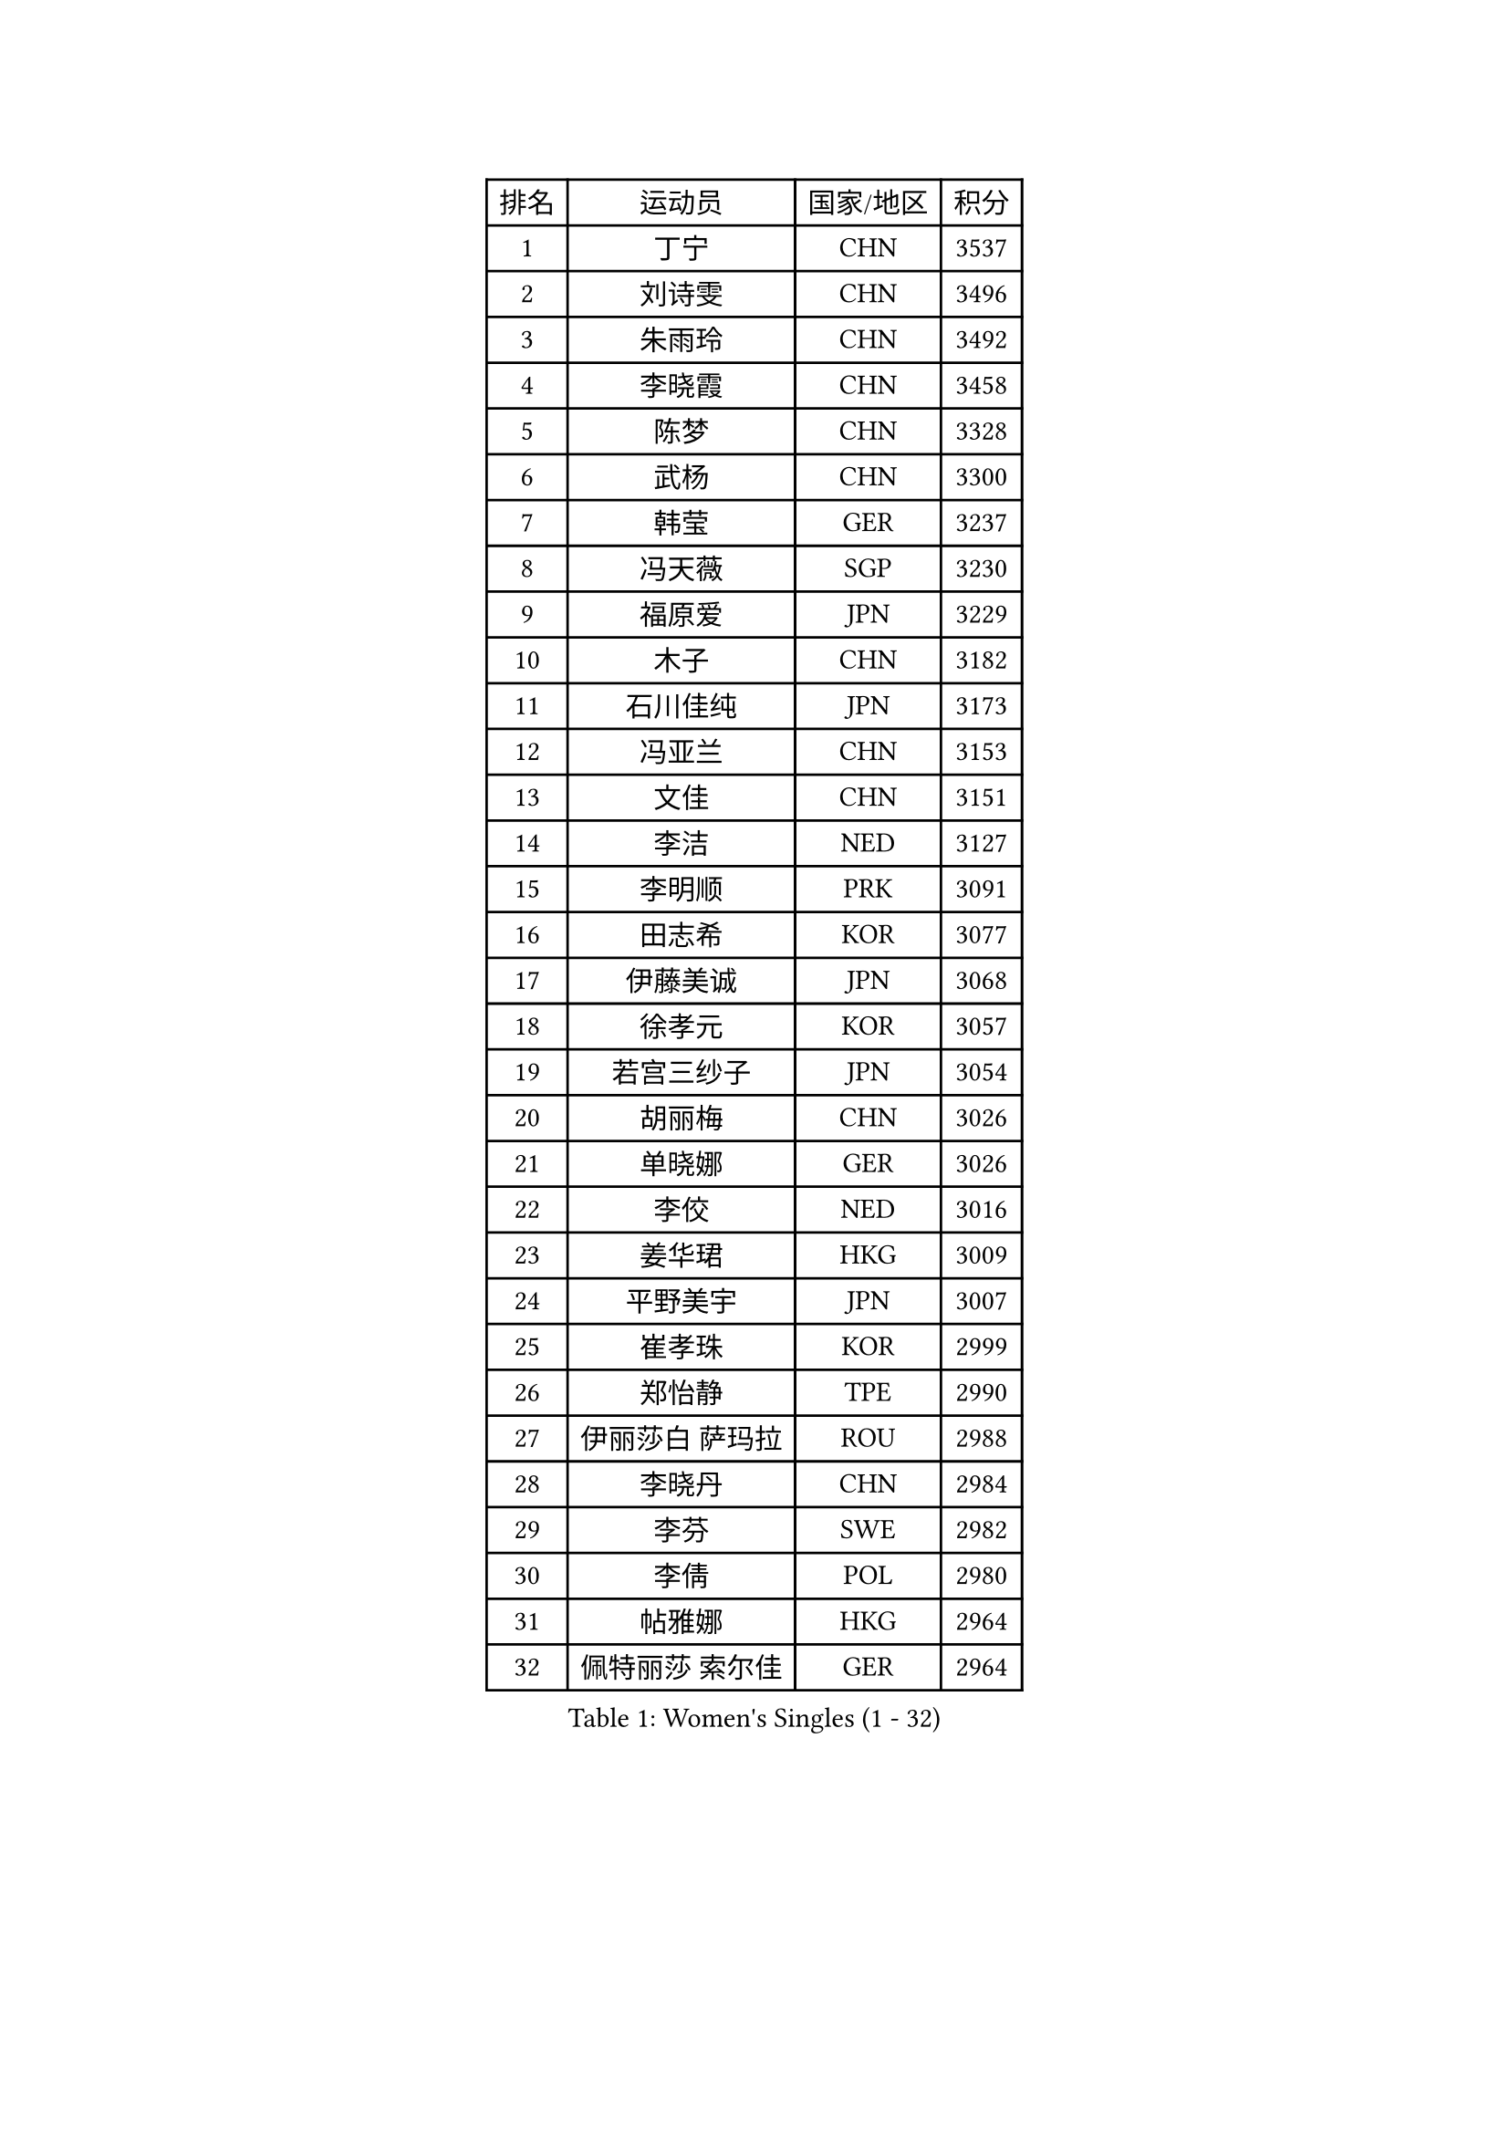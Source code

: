 
#set text(font: ("Courier New", "NSimSun"))
#figure(
  caption: "Women's Singles (1 - 32)",
    table(
      columns: 4,
      [排名], [运动员], [国家/地区], [积分],
      [1], [丁宁], [CHN], [3537],
      [2], [刘诗雯], [CHN], [3496],
      [3], [朱雨玲], [CHN], [3492],
      [4], [李晓霞], [CHN], [3458],
      [5], [陈梦], [CHN], [3328],
      [6], [武杨], [CHN], [3300],
      [7], [韩莹], [GER], [3237],
      [8], [冯天薇], [SGP], [3230],
      [9], [福原爱], [JPN], [3229],
      [10], [木子], [CHN], [3182],
      [11], [石川佳纯], [JPN], [3173],
      [12], [冯亚兰], [CHN], [3153],
      [13], [文佳], [CHN], [3151],
      [14], [李洁], [NED], [3127],
      [15], [李明顺], [PRK], [3091],
      [16], [田志希], [KOR], [3077],
      [17], [伊藤美诚], [JPN], [3068],
      [18], [徐孝元], [KOR], [3057],
      [19], [若宫三纱子], [JPN], [3054],
      [20], [胡丽梅], [CHN], [3026],
      [21], [单晓娜], [GER], [3026],
      [22], [李佼], [NED], [3016],
      [23], [姜华珺], [HKG], [3009],
      [24], [平野美宇], [JPN], [3007],
      [25], [崔孝珠], [KOR], [2999],
      [26], [郑怡静], [TPE], [2990],
      [27], [伊丽莎白 萨玛拉], [ROU], [2988],
      [28], [李晓丹], [CHN], [2984],
      [29], [李芬], [SWE], [2982],
      [30], [李倩], [POL], [2980],
      [31], [帖雅娜], [HKG], [2964],
      [32], [佩特丽莎 索尔佳], [GER], [2964],
    )
  )#pagebreak()

#set text(font: ("Courier New", "NSimSun"))
#figure(
  caption: "Women's Singles (33 - 64)",
    table(
      columns: 4,
      [排名], [运动员], [国家/地区], [积分],
      [33], [金景娥], [KOR], [2958],
      [34], [MIKHAILOVA Polina], [RUS], [2956],
      [35], [车晓曦], [CHN], [2947],
      [36], [#text(gray, "MOON Hyunjung")], [KOR], [2926],
      [37], [李皓晴], [HKG], [2923],
      [38], [于梦雨], [SGP], [2920],
      [39], [沈燕飞], [ESP], [2918],
      [40], [侯美玲], [TUR], [2918],
      [41], [石垣优香], [JPN], [2900],
      [42], [杨晓欣], [MON], [2891],
      [43], [倪夏莲], [LUX], [2890],
      [44], [PESOTSKA Margaryta], [UKR], [2888],
      [45], [傅玉], [POR], [2886],
      [46], [POTA Georgina], [HUN], [2883],
      [47], [杜凯琹], [HKG], [2867],
      [48], [索菲亚 波尔卡诺娃], [AUT], [2865],
      [49], [梁夏银], [KOR], [2851],
      [50], [GU Ruochen], [CHN], [2850],
      [51], [IVANCAN Irene], [GER], [2846],
      [52], [MONTEIRO DODEAN Daniela], [ROU], [2838],
      [53], [NG Wing Nam], [HKG], [2835],
      [54], [邵杰妮], [POR], [2828],
      [55], [刘斐], [CHN], [2826],
      [56], [维多利亚 帕芙洛维奇], [BLR], [2822],
      [57], [金宋依], [PRK], [2817],
      [58], [吴佳多], [GER], [2816],
      [59], [WINTER Sabine], [GER], [2810],
      [60], [森田美咲], [JPN], [2809],
      [61], [刘佳], [AUT], [2809],
      [62], [陈思羽], [TPE], [2807],
      [63], [GRZYBOWSKA-FRANC Katarzyna], [POL], [2805],
      [64], [佐藤瞳], [JPN], [2805],
    )
  )#pagebreak()

#set text(font: ("Courier New", "NSimSun"))
#figure(
  caption: "Women's Singles (65 - 96)",
    table(
      columns: 4,
      [排名], [运动员], [国家/地区], [积分],
      [65], [平野早矢香], [JPN], [2805],
      [66], [LANG Kristin], [GER], [2804],
      [67], [BILENKO Tetyana], [UKR], [2802],
      [68], [RI Mi Gyong], [PRK], [2801],
      [69], [张蔷], [CHN], [2789],
      [70], [LI Xue], [FRA], [2788],
      [71], [PARK Youngsook], [KOR], [2786],
      [72], [李时温], [KOR], [2785],
      [73], [LIN Ye], [SGP], [2776],
      [74], [#text(gray, "LEE Eunhee")], [KOR], [2770],
      [75], [加藤美优], [JPN], [2764],
      [76], [张安], [USA], [2762],
      [77], [#text(gray, "JIANG Yue")], [CHN], [2762],
      [78], [EKHOLM Matilda], [SWE], [2757],
      [79], [ABE Megumi], [JPN], [2756],
      [80], [#text(gray, "YOON Sunae")], [KOR], [2750],
      [81], [曾尖], [SGP], [2748],
      [82], [LIU Xi], [CHN], [2746],
      [83], [KIM Hye Song], [PRK], [2745],
      [84], [CHENG Hsien-Tzu], [TPE], [2743],
      [85], [PASKAUSKIENE Ruta], [LTU], [2742],
      [86], [ZHOU Yihan], [SGP], [2736],
      [87], [SAWETTABUT Suthasini], [THA], [2734],
      [88], [#text(gray, "ZHU Chaohui")], [CHN], [2733],
      [89], [KOMWONG Nanthana], [THA], [2732],
      [90], [妮娜 米特兰姆], [GER], [2732],
      [91], [#text(gray, "KIM Jong")], [PRK], [2729],
      [92], [TIKHOMIROVA Anna], [RUS], [2729],
      [93], [LI Chunli], [NZL], [2725],
      [94], [CHOI Moonyoung], [KOR], [2723],
      [95], [CHA Hyo Sim], [PRK], [2721],
      [96], [PROKHOROVA Yulia], [RUS], [2721],
    )
  )#pagebreak()

#set text(font: ("Courier New", "NSimSun"))
#figure(
  caption: "Women's Singles (97 - 128)",
    table(
      columns: 4,
      [排名], [运动员], [国家/地区], [积分],
      [97], [LEE Yearam], [KOR], [2720],
      [98], [森樱], [JPN], [2719],
      [99], [伯纳黛特 斯佐科斯], [ROU], [2711],
      [100], [刘高阳], [CHN], [2711],
      [101], [VACENOVSKA Iveta], [CZE], [2711],
      [102], [早田希娜], [JPN], [2696],
      [103], [ODOROVA Eva], [SVK], [2694],
      [104], [MAEDA Miyu], [JPN], [2694],
      [105], [MATSUZAWA Marina], [JPN], [2692],
      [106], [LIU Xin], [CHN], [2689],
      [107], [张默], [CAN], [2685],
      [108], [PARTYKA Natalia], [POL], [2685],
      [109], [#text(gray, "PARK Seonghye")], [KOR], [2682],
      [110], [RAMIREZ Sara], [ESP], [2681],
      [111], [NOSKOVA Yana], [RUS], [2680],
      [112], [SONG Maeum], [KOR], [2676],
      [113], [DVORAK Galia], [ESP], [2675],
      [114], [HUANG Yi-Hua], [TPE], [2674],
      [115], [BALAZOVA Barbora], [SVK], [2673],
      [116], [#text(gray, "XIAN Yifang")], [FRA], [2671],
      [117], [浜本由惟], [JPN], [2670],
      [118], [DOLGIKH Maria], [RUS], [2670],
      [119], [HAPONOVA Hanna], [UKR], [2668],
      [120], [SHENG Dandan], [CHN], [2668],
      [121], [STRBIKOVA Renata], [CZE], [2665],
      [122], [#text(gray, "JO Yujin")], [KOR], [2665],
      [123], [GRUNDISCH Carole], [FRA], [2663],
      [124], [MATELOVA Hana], [CZE], [2660],
      [125], [KHETKHUAN Tamolwan], [THA], [2657],
      [126], [LAY Jian Fang], [AUS], [2656],
      [127], [SO Eka], [JPN], [2652],
      [128], [#text(gray, "LEE Seul")], [KOR], [2651],
    )
  )